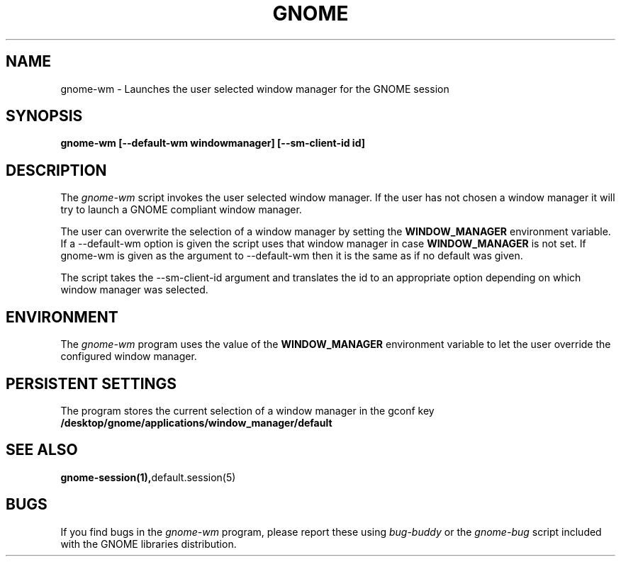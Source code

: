 .\" 
.\" gnome-wm manual page.
.\" (C) 2000 Miguel de Icaza (miguel@helixcode.com)
.\"
.TH GNOME 1 "GNOME 1.0"
.SH NAME
gnome-wm \- Launches the user selected window manager for the GNOME
session
.SH SYNOPSIS
.PP
.B gnome-wm [--default-wm windowmanager] [--sm-client-id id]
.SH DESCRIPTION
The \fIgnome-wm\fP script invokes the user selected window manager.
If the user has not chosen a window manager it will try to launch a
GNOME compliant window manager.
.PP
The user can overwrite the selection of a window manager by setting
the 
.B WINDOW_MANAGER
environment variable.  If a --default-wm option is given the script uses
that window manager in case
.B WINDOW_MANAGER
is not set.  If gnome-wm is given as the argument to --default-wm then it
is the same as if no default was given.
.PP
The script takes the --sm-client-id argument and translates the id to an
appropriate option depending on which window manager was selected.
.PP

.SH ENVIRONMENT
The \fIgnome-wm\fP program uses the value of the
.B WINDOW_MANAGER 
environment variable to let the user override the configured window
manager. 
.SH PERSISTENT SETTINGS 
The program stores the current selection of a window manager in the
gconf key
.B /desktop/gnome/applications/window_manager/default
.SH SEE ALSO
.BR gnome-session(1), default.session(5)
.SH BUGS
If you find bugs in the \fIgnome-wm\fP program, please report
these using \fIbug-buddy\fP or the \fIgnome-bug\fP script included with 
the GNOME libraries distribution.

